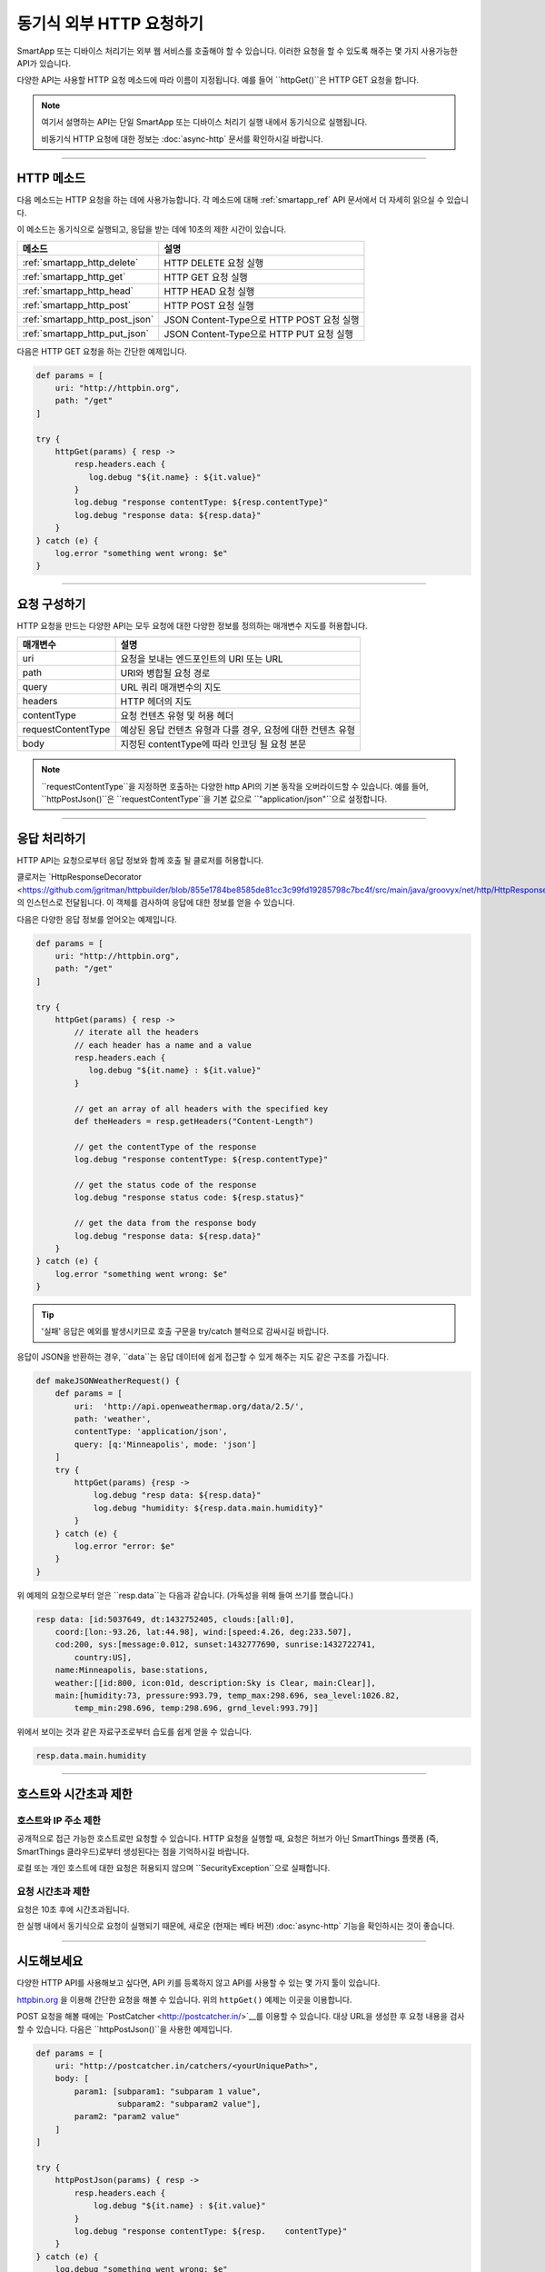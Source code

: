 .. _calling_web_services:

동기식 외부 HTTP 요청하기
========================

SmartApp 또는 디바이스 처리기는 외부 웹 서비스를 호출해야 할 수 있습니다. 이러한 요청을 할 수 있도록 해주는 몇 가지 사용가능한 API가 있습니다.

다양한 API는 사용할 HTTP 요청 메소드에 따라 이름이 지정됩니다. 예를 들어 ``httpGet()``은 HTTP GET 요청을 합니다.

.. note::

	여기서 설명하는 API는 단일 SmartApp 또는 디바이스 처리기 실행 내에서 동기식으로 실행됩니다.

	비동기식 HTTP 요청에 대한 정보는 :doc:`async-http` 문서를 확인하시길 바랍니다.

----

HTTP 메소드
-----------

다음 메소드는 HTTP 요청을 하는 데에 사용가능합니다.
각 메소드에 대해 :ref:`smartapp_ref` API 문서에서 더 자세히 읽으실 수 있습니다.

이 메소드는 동기식으로 실행되고, 응답을 받는 데에 10초의 제한 시간이 있습니다.

============================== ================
메소드                          설명
============================== ================
:ref:`smartapp_http_delete`    HTTP DELETE 요청 실행
:ref:`smartapp_http_get`       HTTP GET 요청 실행
:ref:`smartapp_http_head`      HTTP HEAD 요청 실행
:ref:`smartapp_http_post`      HTTP POST 요청 실행
:ref:`smartapp_http_post_json` JSON Content-Type으로 HTTP POST 요청 실행
:ref:`smartapp_http_put_json`  JSON Content-Type으로 HTTP PUT 요청 실행
============================== ================

다음은 HTTP GET 요청을 하는 간단한 예제입니다.

.. code-block:: groovy

    def params = [
        uri: "http://httpbin.org",
        path: "/get"
    ]

    try {
        httpGet(params) { resp ->
            resp.headers.each {
               log.debug "${it.name} : ${it.value}"
            }
            log.debug "response contentType: ${resp.contentType}"
            log.debug "response data: ${resp.data}"
        }
    } catch (e) {
        log.error "something went wrong: $e"
    }

----

요청 구성하기
------------

HTTP 요청을 만드는 다양한 API는 모두 요청에 대한 다양한 정보를 정의하는 매개변수 지도를 허용합니다.

=================== ==============
매개변수             설명
=================== ==============
uri                 요청을 보내는 엔드포인트의 URI 또는 URL
path                URI와 병합될 요청 경로
query               URL 쿼리 매개변수의 지도
headers             HTTP 헤더의 지도
contentType         요청 컨텐츠 유형 및 허용 헤더 
requestContentType  예상된 응답 컨텐츠 유형과 다를 경우, 요청에 대한 컨텐츠 유형
body                지정된 contentType에 따라 인코딩 될 요청 본문
=================== ==============

.. note::

	``requestContentType``을 지정하면 호출하는 다양한 http API의 기본 동작을 오버라이드할 수 있습니다.
	예를 들어, ``httpPostJson()``은 ``requestContentType``을 기본 값으로 ``"application/json"``으로 설정합니다.

----

응답 처리하기
------------

HTTP API는 요청으로부터 응답 정보와 함께 호출 될 클로저를 허용합니다. 

클로저는 `HttpResponseDecorator <https://github.com/jgritman/httpbuilder/blob/855e1784be8585de81cc3c99fd19285798c7bc4f/src/main/java/groovyx/net/http/HttpResponseDecorator.java>`__의 인스턴스로 전달됩니다.
이 객체를 검사하여 응답에 대한 정보를 얻을 수 있습니다.

다음은 다양한 응답 정보를 얻어오는 예제입니다.

.. code-block:: groovy

    def params = [
        uri: "http://httpbin.org",
        path: "/get"
    ]

    try {
        httpGet(params) { resp ->
            // iterate all the headers
            // each header has a name and a value
            resp.headers.each {
               log.debug "${it.name} : ${it.value}"
            }

            // get an array of all headers with the specified key
            def theHeaders = resp.getHeaders("Content-Length")

            // get the contentType of the response
            log.debug "response contentType: ${resp.contentType}"

            // get the status code of the response
            log.debug "response status code: ${resp.status}"

            // get the data from the response body
            log.debug "response data: ${resp.data}"
        }
    } catch (e) {
        log.error "something went wrong: $e"
    }


.. tip::

	'실패' 응답은 예외를 발생시키므로 호출 구문을 try/catch 블럭으로 감싸시길 바랍니다.

응답이 JSON을 반환하는 경우, ``data``는 응답 데이터에 쉽게 접근할 수 있게 해주는 지도 같은 구조를 가집니다.

.. code-block:: groovy

    def makeJSONWeatherRequest() {
        def params = [
            uri:  'http://api.openweathermap.org/data/2.5/',
            path: 'weather',
            contentType: 'application/json',
            query: [q:'Minneapolis', mode: 'json']
        ]
        try {
            httpGet(params) {resp ->
                log.debug "resp data: ${resp.data}"
                log.debug "humidity: ${resp.data.main.humidity}"
            }
        } catch (e) {
            log.error "error: $e"
        }
    }

위 예제의 요청으로부터 얻은 ``resp.data``는 다음과 같습니다. (가독성을 위해 들여 쓰기를 했습니다.)

.. code-block:: bash

    resp data: [id:5037649, dt:1432752405, clouds:[all:0],
        coord:[lon:-93.26, lat:44.98], wind:[speed:4.26, deg:233.507],
        cod:200, sys:[message:0.012, sunset:1432777690, sunrise:1432722741,
            country:US],
        name:Minneapolis, base:stations,
        weather:[[id:800, icon:01d, description:Sky is Clear, main:Clear]],
        main:[humidity:73, pressure:993.79, temp_max:298.696, sea_level:1026.82,
            temp_min:298.696, temp:298.696, grnd_level:993.79]]

위에서 보이는 것과 같은 자료구조로부터 습도를 쉽게 얻을 수 있습니다.

.. code-block:: groovy

    resp.data.main.humidity

----

호스트와 시간초과 제한
--------------------

호스트와 IP 주소 제한
^^^^^^^^^^^^^^^^^^^^

공개적으로 접근 가능한 호스트로만 요청할 수 있습니다.
HTTP 요청을 실행할 때, 요청은 허브가 아닌 SmartThings 플랫폼 (즉, SmartThings 클라우드)로부터 생성된다는 점을 기억하시길 바랍니다.

로컬 또는 개인 호스트에 대한 요청은 허용되지 않으며 ``SecurityException``으로 실패합니다.

요청 시간초과 제한
^^^^^^^^^^^^^^^^

요청은 10초 후에 시간초과됩니다.

한 실행 내에서 동기식으로 요청이 실행되기 때문에, 새로운 (현재는 베타 버젼) :doc:`async-http` 기능을 확인하시는 것이 좋습니다.

----

시도해보세요
-----------

다양한 HTTP API를 사용해보고 싶다면, API 키를 등록하지 않고 API를 사용할 수 있는 몇 가지 툴이 있습니다.

`httpbin.org <http://httpbin.org/>`__ 을 이용해 간단한 요청을 해볼 수 있습니다.
위의 ``httpGet()`` 예제는 이곳을 이용합니다.

POST 요청을 해볼 때에는 `PostCatcher <http://postcatcher.in/>`__를 이용할 수 있습니다.
대상 URL을 생성한 후 요청 내용을 검사할 수 있습니다.
다음은 ``httpPostJson()``을 사용한 예제입니다.

.. code-block:: groovy

    def params = [
        uri: "http://postcatcher.in/catchers/<yourUniquePath>",
        body: [
            param1: [subparam1: "subparam 1 value",
                     subparam2: "subparam2 value"],
            param2: "param2 value"
        ]
    ]

    try {
        httpPostJson(params) { resp ->
            resp.headers.each {
                log.debug "${it.name} : ${it.value}"
            }
            log.debug "response contentType: ${resp.    contentType}"
        }
    } catch (e) {
        log.debug "something went wrong: $e"
    }

----

참고 항목
---------

SmartSense 온습도 센서를 사용자의 날씨 지하 개인 기상 관측소에 연결하는 ``httpGet()``를 사용한 예제는 `이곳 <https://github.com/SmartThingsCommunity/Code/blob/e8a6b6926fb32df1e8d79bfe09a1ad063682396a/smartapps/wunderground-pws-connect.groovy>`_에서 확인하실 수 있습니다.

다양한 HTTP를 사용하는 IDE 일부 템플릿을 검색할 수 있습니다. Ecobee Service Manager는 ``httpGet()``과 ``httpPost()``를 모두 사용하는 예제입니다.

